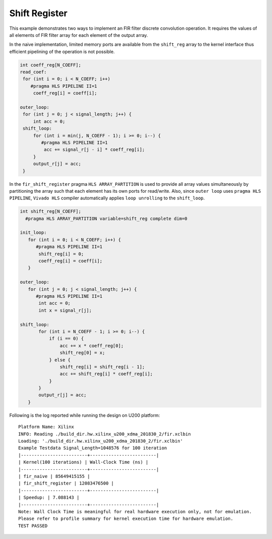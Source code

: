 Shift Register
==============

This example demonstrates two ways to implement an FIR filter discrete
convolution operation. It requires the values of all elements of FIR
filter array for each element of the output array.

In the naive implementation, limited memory ports are available from the
``shift_reg`` array to the kernel interface thus efficient pipelining of
the operation is not possible.

.. code:: cpp

   int coeff_reg[N_COEFF];
   read_coef:
    for (int i = 0; i < N_COEFF; i++)
       #pragma HLS PIPELINE II=1
        coeff_reg[i] = coeff[i];

   outer_loop:
    for (int j = 0; j < signal_length; j++) {
        int acc = 0;
    shift_loop:
        for (int i = min(j, N_COEFF - 1); i >= 0; i--) {
           #pragma HLS PIPELINE II=1
            acc += signal_r[j - i] * coeff_reg[i];
        }
        output_r[j] = acc;
    }

In the ``fir_shift_register`` pragma ``HLS ARRAY_PARTITION`` is used to
provide all array values simultaneously by partitioning the array such
that each element has its own ports for read/write. Also, since
``outer loop`` uses ``pragma HLS PIPELINE``, ``Vivado HLS`` compiler
automatically applies ``loop unrolling`` to the ``shift_loop``.

.. code:: cpp

   int shift_reg[N_COEFF];
     #pragma HLS ARRAY_PARTITION variable=shift_reg complete dim=0

   init_loop:
      for (int i = 0; i < N_COEFF; i++) {
         #pragma HLS PIPELINE II=1
          shift_reg[i] = 0;
          coeff_reg[i] = coeff[i];
      }

   outer_loop:
      for (int j = 0; j < signal_length; j++) {
         #pragma HLS PIPELINE II=1
          int acc = 0;
          int x = signal_r[j];

   shift_loop:
          for (int i = N_COEFF - 1; i >= 0; i--) {
              if (i == 0) {
                  acc += x * coeff_reg[0];
                  shift_reg[0] = x;
              } else {
                  shift_reg[i] = shift_reg[i - 1];
                  acc += shift_reg[i] * coeff_reg[i];
              }
          }
          output_r[j] = acc;
      }

Following is the log reported while running the design on U200 platform:

::

   Platform Name: Xilinx
   INFO: Reading ./build_dir.hw.xilinx_u200_xdma_201830_2/fir.xclbin
   Loading: './build_dir.hw.xilinx_u200_xdma_201830_2/fir.xclbin'
   Example Testdata Signal_Length=1048576 for 100 iteration
   |-------------------------+-------------------------|
   | Kernel(100 iterations) | Wall-Clock Time (ns) |
   |-------------------------+-------------------------|
   | fir_naive | 85649415155 |
   | fir_shift_register | 12083476500 |
   |-------------------------+-------------------------|
   | Speedup: | 7.088143 |
   |-------------------------+-------------------------|
   Note: Wall Clock Time is meaningful for real hardware execution only, not for emulation.
   Please refer to profile summary for kernel execution time for hardware emulation.
   TEST PASSED
